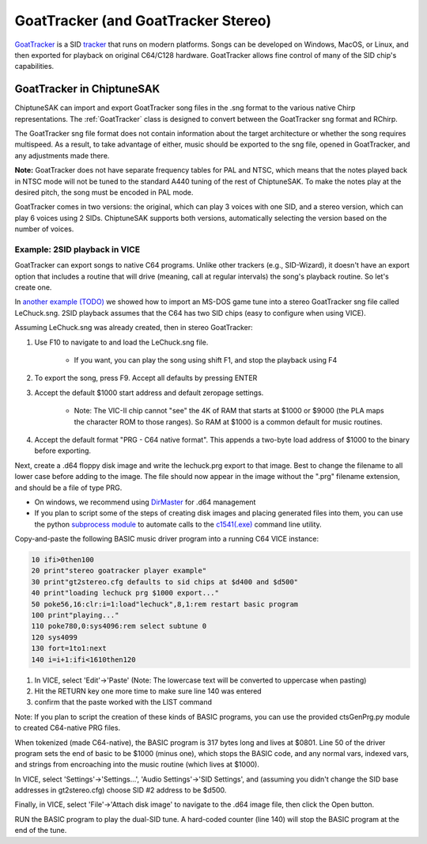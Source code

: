 ************************************
GoatTracker (and GoatTracker Stereo)
************************************

`GoatTracker <https://cadaver.github.io/>`_ is a SID `tracker <https://en.wikipedia.org/wiki/Music_tracker>`_ that runs on modern platforms.  Songs can be developed on Windows, MacOS, or Linux, and then exported for playback on original C64/C128 hardware.  GoatTracker allows fine control of many of the SID chip's capabilities.

GoatTracker in ChiptuneSAK
++++++++++++++++++++++++++

ChiptuneSAK can import and export GoatTracker song files in the .sng format to the various native Chirp representations.  The :ref:`GoatTracker` class is designed to convert between the GoatTracker sng format and RChirp.

The GoatTracker sng file format does not contain information about the target architecture or whether the song requires multispeed. As a result, to take advantage of either, music should be exported to the sng file, opened in GoatTracker, and any adjustments made there.

**Note:** GoatTracker does not have separate frequency tables for PAL and NTSC, which means that the notes played back in NTSC mode will not be tuned to the standard A440 tuning of the rest of ChiptuneSAK. To make the notes play at the desired pitch, the song must be encoded in PAL mode.

GoatTracker comes in two versions: the original, which can play 3 voices with one SID, and a stereo version, which can play 6 voices using 2 SIDs. ChiptuneSAK supports both versions, automatically selecting the version based on the number of voices.


Example:  2SID playback in VICE
###############################

GoatTracker can export songs to native C64 programs.  Unlike other trackers (e.g., SID-Wizard), it doesn't have an export option that includes a routine that will drive (meaning, call at regular intervals) the song's playback routine.  So let's create one.

In `another example (TODO) <http://www.TODO.com/>`_ we showed how to import an MS-DOS game tune into a stereo GoatTracker sng file called LeChuck.sng.  2SID playback assumes that the C64 has two SID chips (easy to configure when using VICE).  

Assuming LeChuck.sng was already created, then in stereo GoatTracker:

1. Use F10 to navigate to and load the LeChuck.sng file.

    * If you want, you can play the song using shift F1, and stop the playback using F4

2. To export the song, press F9.  Accept all defaults by pressing ENTER

3. Accept the default $1000 start address and default zeropage settings.

     * Note: The VIC-II chip cannot "see" the 4K of RAM that starts at $1000 or $9000 (the PLA maps the character ROM to those ranges).  So RAM at $1000 is a common default for music routines.

4. Accept the default format "PRG - C64 native format".  This appends a two-byte load address of $1000 to the binary before exporting.

Next, create a .d64 floppy disk image and write the lechuck.prg export to that image.  Best to change the filename to all lower case before adding to the image.  The file should now appear in the image without the ".prg" filename extension, and should be a file of type PRG.

* On windows, we recommend using `DirMaster <https://style64.org/dirmaster>`_ for .d64 management

* If you plan to script some of the steps of creating disk images and placing generated files into them, you can use the python `subprocess module <https://docs.python.org/3/library/subprocess.html>`_ to automate calls to the `c1541(.exe) <https://vice-emu.sourceforge.io/vice_13.html>`_ command line utility.

Copy-and-paste the following BASIC music driver program into a running C64 VICE instance:

.. code-block::

    10 ifi>0then100
    20 print"stereo goatracker player example"
    30 print"gt2stereo.cfg defaults to sid chips at $d400 and $d500"
    40 print"loading lechuck prg $1000 export..."
    50 poke56,16:clr:i=1:load"lechuck",8,1:rem restart basic program
    100 print"playing..."
    110 poke780,0:sys4096:rem select subtune 0
    120 sys4099
    130 fort=1to1:next
    140 i=i+1:ifi<1610then120

1. In VICE, select 'Edit'->'Paste' (Note: The lowercase text will be converted to uppercase when pasting)
2. Hit the RETURN key one more time to make sure line 140 was entered
3. confirm that the paste worked with the LIST command

Note: If you plan to script the creation of these kinds of BASIC programs, you can use the provided ctsGenPrg.py module to created C64-native PRG files.

When tokenized (made C64-native), the BASIC program is 317 bytes long and lives at $0801.  Line 50 of the driver program sets the end of basic to be $1000 (minus one), which stops the BASIC code, and any normal vars, indexed vars, and strings from encroaching into the music routine (which lives at $1000).

In VICE, select 'Settings'->'Settings...', 'Audio Settings'->'SID Settings', and (assuming you didn't change the SID base addresses in gt2stereo.cfg) choose SID #2 address to be $d500.

Finally, in VICE, select 'File'->'Attach disk image' to navigate to the .d64 image file, then click the Open button.

RUN the BASIC program to play the dual-SID tune.  A hard-coded counter (line 140) will stop the BASIC program at the end of the tune.
